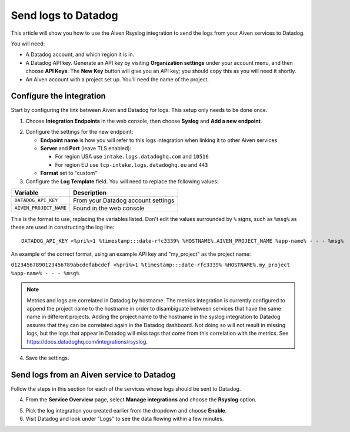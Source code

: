 Send logs to Datadog
====================

This article will show you how to use the Aiven Rsyslog integration to send the logs from your Aiven services to Datadog.

You will need:

* A Datadog account, and which region it is in.

* A Datadog API key. Generate an API key by visiting **Organization settings** under your account menu, and then choose **API Keys**. The **New Key** button will give you an API key; you should copy this as you will need it shortly.

* An Aiven account with a project set up. You'll need the name of the project.


Configure the integration
-------------------------

Start by configuring the link between Aiven and Datadog for logs. This setup only needs to be done once.

1. Choose **Integration Endpoints** in the web console, then choose **Syslog** and **Add a new endpoint**.

.. image:: /images/integrations/configure-rsyslog-integration-datadog.png
   :alt: Screenshot of configuration screen for rsyslog

2. Configure the settings for the new endpoint:

   * **Endpoint name** is how you will refer to this logs integration when linking it to other Aiven services

   * **Server** and **Port** (leave TLS enabled):

     - For region USA use ``intake.logs.datadoghq.com`` and ``10516``
     - For region EU use ``tcp-intake.logs.datadoghq.eu`` and ``443``

   * **Format** set to "custom"

3. Configure the **Log Template** field. You will need to replace the following values:

.. list-table::
  :header-rows: 1

  * - Variable
    - Description
  * - ``DATADOG_API_KEY``
    - From your Datadog account settings
  * - ``AIVEN_PROJECT_NAME``
    - Found in the web console

This is the format to use, replacing the variables listed. Don't edit the values surrounded by ``%`` signs, such as ``%msg%`` as these are used in constructing the log line::

   DATADOG_API_KEY <%pri%>1 %timestamp:::date-rfc3339% %HOSTNAME%.AIVEN_PROJECT_NAME %app-name% - - - %msg%

An example of the correct format, using an example API key and "my_project" as the project name:

``01234567890123456789abcdefabcdef <%pri%>1 %timestamp:::date-rfc3339% %HOSTNAME%.my_project %app-name% - - - %msg%``

.. note::  Metrics and logs are correlated in Datadog by hostname. The metrics integration is currently configured to append the project name to the hostname in order to disambiguate between services that have the same name in different projects. Adding the project name to the hostname in the syslog integration to Datadog assures that they can be correlated again in the Datadog dashboard. Not doing so will not result in missing logs, but the logs that appear in Datadog will miss tags that come from this correlation with the metrics. See https://docs.datadoghq.com/integrations/rsyslog.


4. Save the settings.

Send logs from an Aiven service to Datadog
------------------------------------------

Follow the steps in this section for each of the services whose logs should be sent to Datadog.

4. From the **Service Overview** page, select **Manage integrations** and choose the **Rsyslog** option.

.. image:: /images/integrations/rsyslog-service-integration.png
   :alt: Screenshot of system integrations including rsyslog

5. Pick the log integration you created earlier from the dropdown and choose **Enable**.

6. Visit Datadog and look under "Logs" to see the data flowing within a few minutes.

.. seealso:: Learn more about :doc:`/docs/integrations/datadog`.

